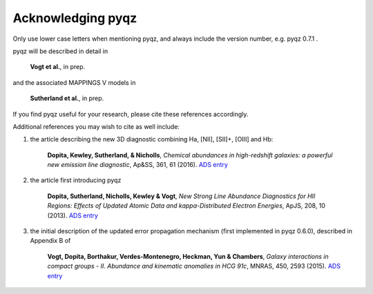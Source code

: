 
Acknowledging pyqz
====================

Only use lower case letters when mentioning pyqz, and always include the version number, e.g. pyqz 0.7.1 . 

pyqz will be described in detail in 

    **Vogt et al.**, in prep.

and the associated MAPPINGS V models in

    **Sutherland et al.**, in prep.

If you find pyqz useful for your research, please cite these references accordingly.

Additional references you may wish to cite as well include:

1) the article describing the new 3D diagnostic combining Ha, [NII], [SII]+, [OIII] and Hb:

    **Dopita, Kewley, Sutherland, & Nicholls**, *Chemical abundances in high-redshift galaxies: a powerful new emission line diagnostic*, Ap&SS, 361, 61 (2016). `ADS entry <http://adsabs.harvard.edu/abs/2016Ap%26SS.361...61D>`_ 

2) the article first introducing pyqz 

    **Dopita, Sutherland, Nicholls, Kewley & Vogt**, *New Strong Line Abundance Diagnostics for HII Regions: Effects of Updated Atomic Data and kappa-Distributed Electron Energies*, ApJS, 208, 10 (2013). `ADS entry <http://adsabs.harvard.edu/abs/2013ApJS..208...10D>`_ 

3) the initial description of the updated error propagation mechanism (first implemented in pyqz 0.6.0), described in Appendix B of

    **Vogt, Dopita, Borthakur, Verdes-Montenegro, Heckman, Yun & Chambers**, *Galaxy interactions in compact groups - II. Abundance and kinematic anomalies in HCG 91c*, MNRAS, 450, 2593 (2015). `ADS entry <http://adsabs.harvard.edu/abs/2015MNRAS.450.2593V>`_
